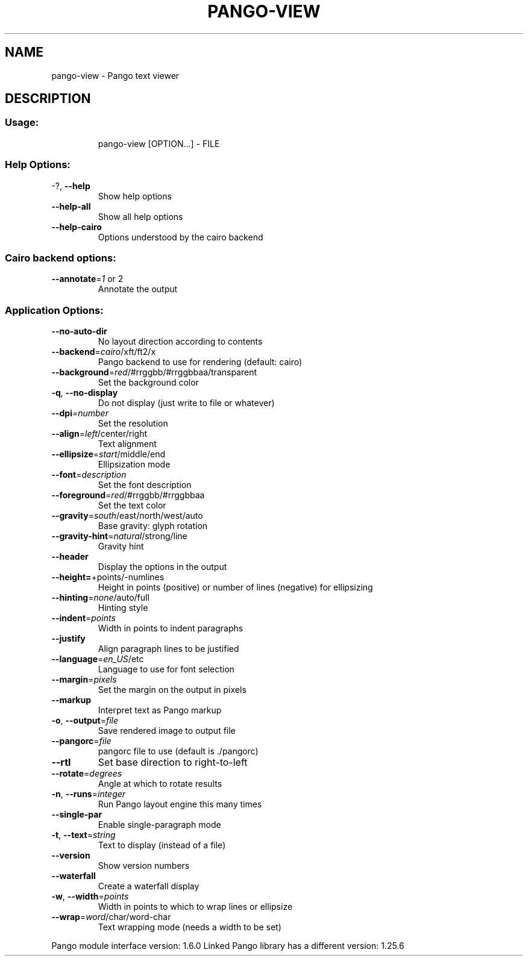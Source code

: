 .\" DO NOT MODIFY THIS FILE!  It was generated by help2man 1.36.
.TH PANGO-VIEW "1" "September 2009" "pango-view (pango) 1.26.0" "User Commands"
.SH NAME
pango-view \- Pango text viewer
.SH DESCRIPTION
.SS "Usage:"
.IP
pango\-view [OPTION...] \- FILE
.SS "Help Options:"
.TP
\-?, \fB\-\-help\fR
Show help options
.TP
\fB\-\-help\-all\fR
Show all help options
.TP
\fB\-\-help\-cairo\fR
Options understood by the cairo backend
.SS "Cairo backend options:"
.TP
\fB\-\-annotate\fR=\fI1\fR or 2
Annotate the output
.SS "Application Options:"
.TP
\fB\-\-no\-auto\-dir\fR
No layout direction according to contents
.TP
\fB\-\-backend\fR=\fIcairo\fR/xft/ft2/x
Pango backend to use for rendering (default: cairo)
.TP
\fB\-\-background\fR=\fIred\fR/#rrggbb/#rrggbbaa/transparent
Set the background color
.TP
\fB\-q\fR, \fB\-\-no\-display\fR
Do not display (just write to file or whatever)
.TP
\fB\-\-dpi\fR=\fInumber\fR
Set the resolution
.TP
\fB\-\-align\fR=\fIleft\fR/center/right
Text alignment
.TP
\fB\-\-ellipsize\fR=\fIstart\fR/middle/end
Ellipsization mode
.TP
\fB\-\-font\fR=\fIdescription\fR
Set the font description
.TP
\fB\-\-foreground\fR=\fIred\fR/#rrggbb/#rrggbbaa
Set the text color
.TP
\fB\-\-gravity\fR=\fIsouth\fR/east/north/west/auto
Base gravity: glyph rotation
.TP
\fB\-\-gravity\-hint\fR=\fInatural\fR/strong/line
Gravity hint
.TP
\fB\-\-header\fR
Display the options in the output
.TP
\fB\-\-height=\fR+points/\-numlines
Height in points (positive) or number of lines (negative) for ellipsizing
.TP
\fB\-\-hinting\fR=\fInone\fR/auto/full
Hinting style
.TP
\fB\-\-indent\fR=\fIpoints\fR
Width in points to indent paragraphs
.TP
\fB\-\-justify\fR
Align paragraph lines to be justified
.TP
\fB\-\-language\fR=\fIen_US\fR/etc
Language to use for font selection
.TP
\fB\-\-margin\fR=\fIpixels\fR
Set the margin on the output in pixels
.TP
\fB\-\-markup\fR
Interpret text as Pango markup
.TP
\fB\-o\fR, \fB\-\-output\fR=\fIfile\fR
Save rendered image to output file
.TP
\fB\-\-pangorc\fR=\fIfile\fR
pangorc file to use (default is ./pangorc)
.TP
\fB\-\-rtl\fR
Set base direction to right\-to\-left
.TP
\fB\-\-rotate\fR=\fIdegrees\fR
Angle at which to rotate results
.TP
\fB\-n\fR, \fB\-\-runs\fR=\fIinteger\fR
Run Pango layout engine this many times
.TP
\fB\-\-single\-par\fR
Enable single\-paragraph mode
.TP
\fB\-t\fR, \fB\-\-text\fR=\fIstring\fR
Text to display (instead of a file)
.TP
\fB\-\-version\fR
Show version numbers
.TP
\fB\-\-waterfall\fR
Create a waterfall display
.TP
\fB\-w\fR, \fB\-\-width\fR=\fIpoints\fR
Width in points to which to wrap lines or ellipsize
.TP
\fB\-\-wrap\fR=\fIword\fR/char/word\-char
Text wrapping mode (needs a width to be set)
.PP
Pango module interface version: 1.6.0
Linked Pango library has a different version: 1.25.6
